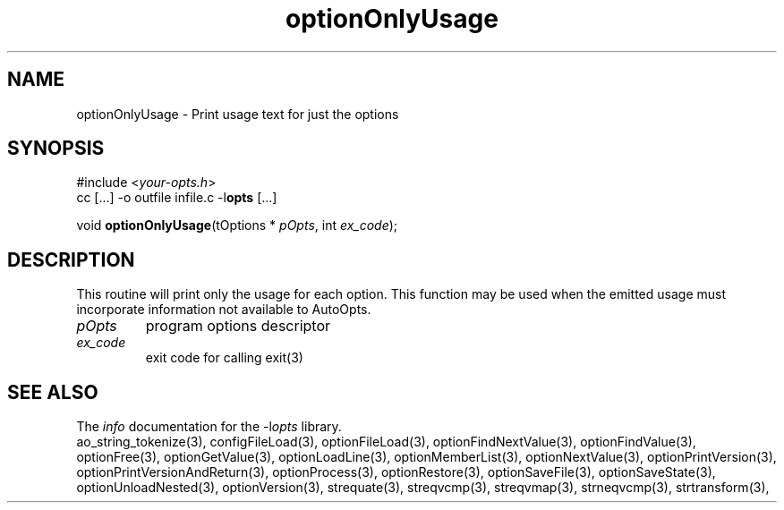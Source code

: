 .TH optionOnlyUsage 3 2015-12-06 "" "Programmer's Manual"
.\"  DO NOT EDIT THIS FILE   (optionOnlyUsage.3)
.\"
.\"  It has been AutoGen-ed
.\"  From the definitions    ./funcs.def
.\"  and the template file   agman3.tpl
.SH NAME
optionOnlyUsage - Print usage text for just the options
.sp 1
.SH SYNOPSIS

#include <\fIyour-opts.h\fP>
.br
cc [...] -o outfile infile.c -l\fBopts\fP [...]
.sp 1
void \fBoptionOnlyUsage\fP(tOptions * \fIpOpts\fP, int \fIex_code\fP);
.sp 1
.SH DESCRIPTION
This routine will print only the usage for each option.
This function may be used when the emitted usage must incorporate
information not available to AutoOpts.
.TP
.IR pOpts
program options descriptor
.TP
.IR ex_code
exit code for calling exit(3)
.SH SEE ALSO
The \fIinfo\fP documentation for the -l\fIopts\fP library.
.br
ao_string_tokenize(3), configFileLoad(3), optionFileLoad(3), optionFindNextValue(3), optionFindValue(3), optionFree(3), optionGetValue(3), optionLoadLine(3), optionMemberList(3), optionNextValue(3), optionPrintVersion(3), optionPrintVersionAndReturn(3), optionProcess(3), optionRestore(3), optionSaveFile(3), optionSaveState(3), optionUnloadNested(3), optionVersion(3), strequate(3), streqvcmp(3), streqvmap(3), strneqvcmp(3), strtransform(3),
